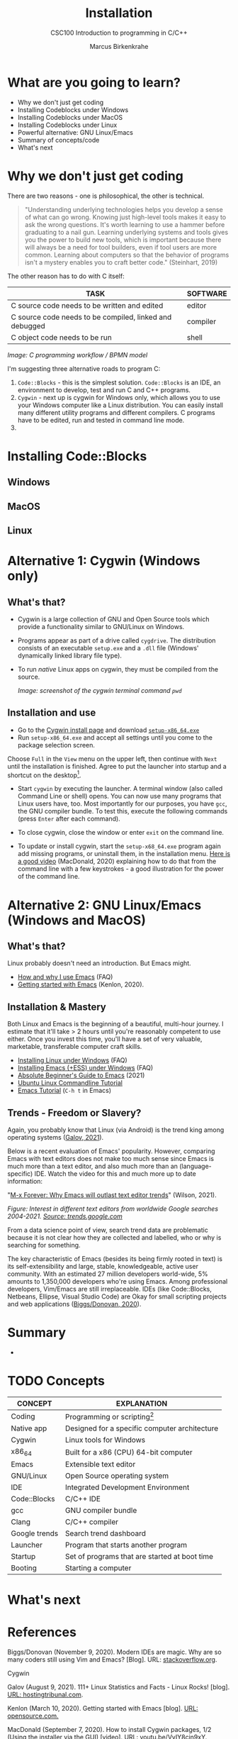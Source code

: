 #+TITLE:Installation
#+AUTHOR:Marcus Birkenkrahe
#+SUBTITLE:CSC100 Introduction to programming in C/C++
#+STARTUP:overview
#+OPTIONS: toc:1
#+OPTIONS:hideblocks
* What are you going to learn?

  * Why we don't just get coding
  * Installing Codeblocks under Windows
  * Installing Codeblocks under MacOS
  * Installing Codeblocks under Linux
  * Powerful alternative: GNU Linux/Emacs
  * Summary of concepts/code
  * What's next

* Why we don't just get coding

  There are two reasons - one is philosophical, the other is
  technical.

  #+begin_quote
  "Understanding underlying technologies helps you develop a sense of
  what can go wrong. Knowing just high-level tools makes it easy to ask
  the wrong questions. It's worth learning to use a hammer before
  graduating to a nail gun. Learning underlying systems and tools gives
  you the power to build new tools, which is important because there
  will always be a need for tool builders, even if tool users are more
  common. Learning about computers so that the behavior of programs
  isn't a mystery enables you to craft better code." (Steinhart, 2019)
  #+end_quote

  The other reason has to do with C itself:

  | TASK                                                    | SOFTWARE |
  |---------------------------------------------------------+----------|
  | C source code needs to be written and edited            | editor   |
  | C source code needs to be compiled, linked and debugged | compiler |
  | C object code needs to be run                           | shell    |

  #+attr_html: :width 600px
  [[./img/workflow.png]]

  /Image: C programming workflow / BPMN model/

  I'm suggesting three alternative roads to program C:

  1. ~Code::Blocks~ - this is the simplest solution. ~Code::Blocks~ is
     an IDE, an environment to develop, test and run C and C++ programs.
  2. ~Cygwin~ - next up is cygwin for Windows only, which allows you
     to use your Windows computer like a Linux distribution. You can
     easily install many different utility programs and different
     compilers. C programs have to be edited, run and tested in
     command line mode.
  3.

* Installing Code::Blocks

** Windows

** MacOS

** Linux


* Alternative 1: Cygwin (Windows only)
** What's that?

   * Cygwin is a large collection of GNU and Open Source tools which
     provide a functionality similar to GNU/Linux on Windows.
   * Programs appear as part of a drive called ~cygdrive~. The
     distribution consists of an executable ~setup.exe~ and a ~.dll~
     file (Windows' dynamically linked library file type).
   * To run /native/ Linux apps on cygwin, they must be compiled from
     the source.

     #+begin_quote
     [[./img/cygwin.png]]
     #+end_quote
     /Image: screenshot of the cygwin terminal command ~pwd~/

** Installation and use

   * Go to the [[https://cygwin.com/install.html][Cygwin install page]] and download [[https://cygwin.com/setup-x86_64.exe][~setup-x86_64.exe~]]
   * Run ~setup-x86_64.exe~ and accept all settings until you come to
     the package selection screen.

   #+attr_html: :width 500px
   [[./img/cygwin1.png]]

   Choose ~Full~ in the ~View~ menu on the upper left, then continue
   with ~Next~ until the installation is finished. Agree to put the
   launcher into startup and a shortcut on the desktop[fn:2].

   #+attr_html: :width 500px
   [[./img/cygwin2.png]]
   

   * Start ~cygwin~ by executing the launcher. A terminal window (also
     called Command Line or shell) opens. You can now use many
     programs that Linux users have, too. Most importantly for our
     purposes, you have ~gcc~, the GNU compiler bundle. To test this,
     execute the following commands (press ~Enter~ after each
     command).

   #+attr_html: :width 500px
   [[./img/cygwin3.png]]

   * To close cygwin, close the window or enter ~exit~ on the command
     line.

   * To update or install cygwin, start the ~setup-x68_64.exe~ program
     again add missing programs, or uninstall them, in the
     installation menu. [[https://youtu.be/VyIY8cjn9xY][Here is a good video]] (MacDonald, 2020)
     explaining how to do that from the command line with a few
     keystrokes - a good illustration for the power of the command
     line.

* Alternative 2: GNU Linux/Emacs (Windows and MacOS)
** What's that?

   Linux probably doesn't need an introduction. But Emacs might.

   * [[https://github.com/birkenkrahe/org/blob/master/FAQ.md#which-editor-and-ide-do-you-use][How and why I use Emacs]] (FAQ)
   * [[https://opensource.com/article/20/3/getting-started-emacs][Getting started with Emacs]] (Kenlon, 2020).

   #+attr_html: :width 600px
   [[./img/linuxemacs.png]]

** Installation & Mastery

   Both Linux and Emacs is the beginning of a beautiful, multi-hour
   journey. I estimate that it'll take > 2 hours until you're
   reasonably competent to use either. Once you invest this time,
   you'll have a set of very valuable, marketable, transferable
   computer craft skills.

   * [[https://github.com/birkenkrahe/org/blob/master/FAQ.md#how-can-i-install-linux-under-windows-10][Installing Linux under Windows]] (FAQ)
   * [[https://github.com/birkenkrahe/org/blob/master/FAQ.md#how-can-i-install-emacs-as-a-data-science-ide-on-windows-10][Installing Emacs (+ESS) under Windows]] (FAQ)
   * [[https://systemcrafters.net/emacs-essentials/absolute-beginners-guide-to-emacs/][Absolute Beginner's Guide to Emacs]] (2021)
   * [[https://ubuntu.com/tutorials/command-line-for-beginners#1-overview][Ubuntu Linux Commandline Tutorial]]
   * [[https://www.gnu.org/software/emacs/tour/][Emacs Tutorial]] (~C-h t~ in Emacs)

** Trends - Freedom or Slavery?

   Again, you probably know that Linux (via Android) is the trend king
   among operating systems ([[https://hostingtribunal.com/blog/linux-statistics/#gref][Galov, 2021]]).

   Below is a recent evaluation of Emacs' popularity. However,
   comparing Emacs with text editors does not make too much sense
   since Emacs is much more than a text editor, and also much more
   than an (language-specific) IDE. Watch the video for this and much
   more up to date information:

   "[[https://youtu.be/9ahR5K_wkNQ][M-x Forever: Why Emacs will outlast text editor trends]]"
   (Wilson, 2021).

   #+attr_html: :width 600px
   [[./img/trend.png]]

   /Figure: Interest in different text editors from worldwide Google
   searches 2004-2021. [[https://trends.google.com/trends/explore?date=all&q=Emacs,%2Fm%2F0134xwrk,%2Fm%2F07zh7,%2Fm%2F0b6h18n,%2Fm%2F0_x5x3g][Source: trends.google.com]]/

   From a data science point of view, search trend data are
   problematic because it is not clear how they are collected and
   labelled, who or why is searching for something.

   The key characteristic of Emacs (besides its being firmly rooted in
   text) is its self-extensibility and large, stable, knowledgeable,
   active user community. With an estimated 27 million developers
   world-wide, 5% amounts to 1,350,000 developers who're using
   Emacs. Among professional developers, Vim/Emacs are still
   irreplaceable. IDEs (like Code::Blocks, Netbeans, Ellipse, Visual
   Studio Code) are Okay for small scripting projects and web
   applications ([[https://stackoverflow.blog/2020/11/09/modern-ide-vs-vim-emacs/][Biggs/Donovan, 2020]]).

* Summary

  *
    
* TODO Concepts

  | CONCEPT       | EXPLANATION                                   |
  |---------------+-----------------------------------------------|
  | Coding        | Programming or scripting[fn:1]                |
  | Native app    | Designed for a specific computer architecture |
  | Cygwin        | Linux tools for Windows                       |
  | x86_64        | Built for a x86 (CPU) 64-bit computer         |
  | Emacs         | Extensible text editor                        |
  | GNU/Linux     | Open Source operating system                  |
  | IDE           | Integrated Development Environment            |
  | Code::Blocks  | C/C++ IDE                                     |
  | gcc           | GNU compiler bundle                           |
  | Clang         | C/C++ compiler                                |
  | Google trends | Search trend dashboard                        |
  | Launcher      | Program that starts another program           |
  | Startup       | Set of programs that are started at boot time |
  | Booting       | Starting a computer                           |

* What's next
* References

  Biggs/Donovan (November 9, 2020). Modern IDEs are magic. Why are so
  many coders still using Vim and Emacs? [Blog]. URL:
  [[https://stackoverflow.blog/2020/11/09/modern-ide-vs-vim-emacs/][stackoverflow.org]].

  Cygwin

  Galov (August 9, 2021). 111+ Linux Statistics and Facts - Linux
  Rocks! [blog]. [[https://hostingtribunal.com/blog/linux-statistics/#gref][URL: hostingtribunal.com]].

  Kenlon (March 10, 2020). Getting started with Emacs [blog]. [[https://opensource.com/article/20/3/getting-started-emacs][URL:
  opensource.com.]]

  MacDonald (September 7, 2020). How to install Cygwin packages, 1/2
  (Using the installer via the GUI) [video]. [[https://youtu.be/VyIY8cjn9xY][URL:
  youtu.be/VyIY8cjn9xY]].
  
  Steinhart (2019). The Secret Life of Programs. NoStarch Press. [[https://nostarch.com/foundationsofcomp][URL:
  nostarch.com.]]

  Wilson (November 28, 2021). M-x Forever: Why Emacs will outlast text
  editor trends. Emacs conference 2021 [video]. [[https://youtu.be/9ahR5K_wkNQ][URL:
  youtu.be/9ahR5K_wkNQ]].

  Wilson (March 8, 2021). The Absolute Beginner's Guide to Emacs
  [video]. [[https://youtu.be/48JlgiBpw_I][URL: youtu.be/48JlgiBpw_I]].

* Footnotes

[fn:2]As a Windows user you probably know what that means, but just in
case: cygwin is now added to the programs that are started whenever
the computer boots, and you can find the program launcher on your
desktop.

[fn:1]Some developers take exception to the terms, but we use them
interchangeably in this course. Script languages (e.g. Perl, Python,
JavaScript,R etc.) do not need to be compiled - the computer can
translate the source code (that you write) straight into executable
(or object) code that runs and generates a result.
